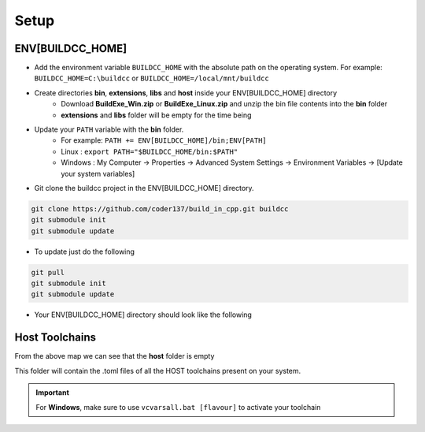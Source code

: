 Setup
========

ENV[BUILDCC_HOME]
-----------------

* Add the environment variable ``BUILDCC_HOME`` with the absolute path on the operating system. For example: ``BUILDCC_HOME=C:\buildcc`` or ``BUILDCC_HOME=/local/mnt/buildcc``
* Create directories **bin**, **extensions**, **libs** and **host** inside your ENV[BUILDCC_HOME] directory
   * Download **BuildExe_Win.zip** or **BuildExe_Linux.zip** and unzip the bin file contents into the **bin** folder
   * **extensions** and **libs** folder will be empty for the time being
* Update your ``PATH`` variable with the **bin** folder. 
   * For example: ``PATH += ENV[BUILDCC_HOME]/bin;ENV[PATH]``
   * Linux : ``export PATH="$BUILDCC_HOME/bin:$PATH"``
   * Windows : My Computer -> Properties -> Advanced System Settings -> Environment Variables -> [Update your system variables]

* Git clone the buildcc project in the ENV[BUILDCC_HOME] directory.

.. code-block:: bash

    git clone https://github.com/coder137/build_in_cpp.git buildcc
    git submodule init
    git submodule update

* To update just do the following

.. code-block:: bash

    git pull
    git submodule init
    git submodule update

* Your ENV[BUILDCC_HOME] directory should look like the following

.. uml::

    @startmindmap
    * ENV[BUILDCC_HOME]
    ** bin
    *** flatc
    *** buildexe
    ** buildcc
    *** [git cloned]
    ** extensions
    *** [empty]
    ** libs
    *** [empty]
    ** host
    *** [empty]
    @endmindmap

Host Toolchains
------------------

From the above map we can see that the **host** folder is empty

This folder will contain the .toml files of all the HOST toolchains present on your system.

.. code-block:: toml
    :linenos:

    [toolchain.host]
    # Toolchain family id
    # valid options are: gcc, msvc, mingw
    # clang is not yet supported
    id = "gcc" 
    
    # NOTE: Each name MUST be unique
    # Preferrably use the [id]_[target_arch]_[compiler_version] for uniqueness,
    # but make sure the name is unique if you have multiple similar host toolchains installed on your system
    name = "gcc_x86_64-linux-gnu_9.3.0"

    # Make sure all of these executables are present when you install your toolchain
    asm_compiler = "as"
    c_compiler = "gcc"
    cpp_compiler = "g++"
    archiver = "ar"
    linker = "ld"

    # Additional information
    # Necessary if multiple similar toolchains are installed
    # For example. Installed gcc version 9.3.0 and 10.2.0
    path = "/usr/bin"
    compiler_version = "9.3.0"
    target_arch = "x86_64-linux-gnu"

.. important:: For **Windows**, make sure to use ``vcvarsall.bat [flavour]`` to activate your toolchain
